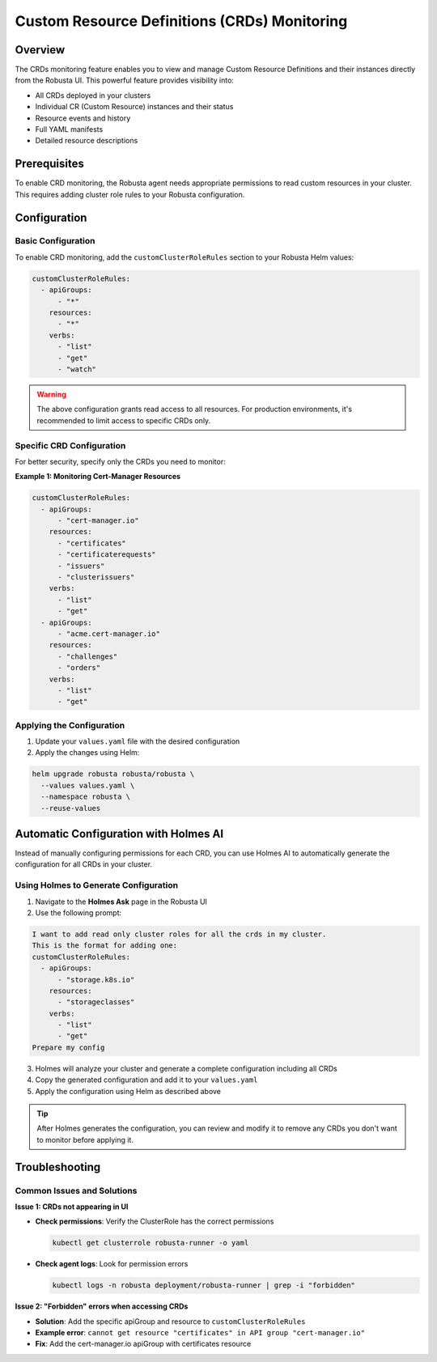 =============================================
Custom Resource Definitions (CRDs) Monitoring
=============================================

Overview
--------

The CRDs monitoring feature enables you to view and manage Custom Resource Definitions and their instances directly from the Robusta UI. This powerful feature provides visibility into:

* All CRDs deployed in your clusters
* Individual CR (Custom Resource) instances and their status
* Resource events and history
* Full YAML manifests
* Detailed resource descriptions

Prerequisites
-------------

To enable CRD monitoring, the Robusta agent needs appropriate permissions to read custom resources in your cluster. This requires adding cluster role rules to your Robusta configuration.

Configuration
-------------

Basic Configuration
^^^^^^^^^^^^^^^^^^^

To enable CRD monitoring, add the ``customClusterRoleRules`` section to your Robusta Helm values:

.. code-block:: yaml

    customClusterRoleRules:
      - apiGroups:
          - "*"
        resources:
          - "*"
        verbs:
          - "list"
          - "get"
          - "watch"

.. warning::
    The above configuration grants read access to all resources. For production environments, it's recommended to limit access to specific CRDs only.

Specific CRD Configuration
^^^^^^^^^^^^^^^^^^^^^^^^^^

For better security, specify only the CRDs you need to monitor:

**Example 1: Monitoring Cert-Manager Resources**

.. code-block:: yaml

    customClusterRoleRules:
      - apiGroups:
          - "cert-manager.io"
        resources:
          - "certificates"
          - "certificaterequests"
          - "issuers"
          - "clusterissuers"
        verbs:
          - "list"
          - "get"
      - apiGroups:
          - "acme.cert-manager.io"
        resources:
          - "challenges"
          - "orders"
        verbs:
          - "list"
          - "get"

Applying the Configuration
^^^^^^^^^^^^^^^^^^^^^^^^^^^

1. Update your ``values.yaml`` file with the desired configuration
2. Apply the changes using Helm:

.. code-block:: bash

    helm upgrade robusta robusta/robusta \
      --values values.yaml \
      --namespace robusta \
      --reuse-values

Automatic Configuration with Holmes AI
---------------------------------------

Instead of manually configuring permissions for each CRD, you can use Holmes AI to automatically generate the configuration for all CRDs in your cluster.

Using Holmes to Generate Configuration
^^^^^^^^^^^^^^^^^^^^^^^^^^^^^^^^^^^^^^^

1. Navigate to the **Holmes Ask** page in the Robusta UI
2. Use the following prompt:

.. code-block:: text

    I want to add read only cluster roles for all the crds in my cluster.
    This is the format for adding one:
    customClusterRoleRules:
      - apiGroups:
          - "storage.k8s.io"
        resources:
          - "storageclasses"
        verbs:
          - "list"
          - "get"
    Prepare my config

3. Holmes will analyze your cluster and generate a complete configuration including all CRDs
4. Copy the generated configuration and add it to your ``values.yaml``
5. Apply the configuration using Helm as described above

.. tip::
    After Holmes generates the configuration, you can review and modify it to remove any CRDs you don't want to monitor before applying it.

Troubleshooting
---------------

Common Issues and Solutions
^^^^^^^^^^^^^^^^^^^^^^^^^^^^

**Issue 1: CRDs not appearing in UI**

* **Check permissions**: Verify the ClusterRole has the correct permissions

  .. code-block:: bash

      kubectl get clusterrole robusta-runner -o yaml

* **Check agent logs**: Look for permission errors

  .. code-block:: bash

      kubectl logs -n robusta deployment/robusta-runner | grep -i "forbidden"

**Issue 2: "Forbidden" errors when accessing CRDs**

* **Solution**: Add the specific apiGroup and resource to ``customClusterRoleRules``
* **Example error**: ``cannot get resource "certificates" in API group "cert-manager.io"``
* **Fix**: Add the cert-manager.io apiGroup with certificates resource

